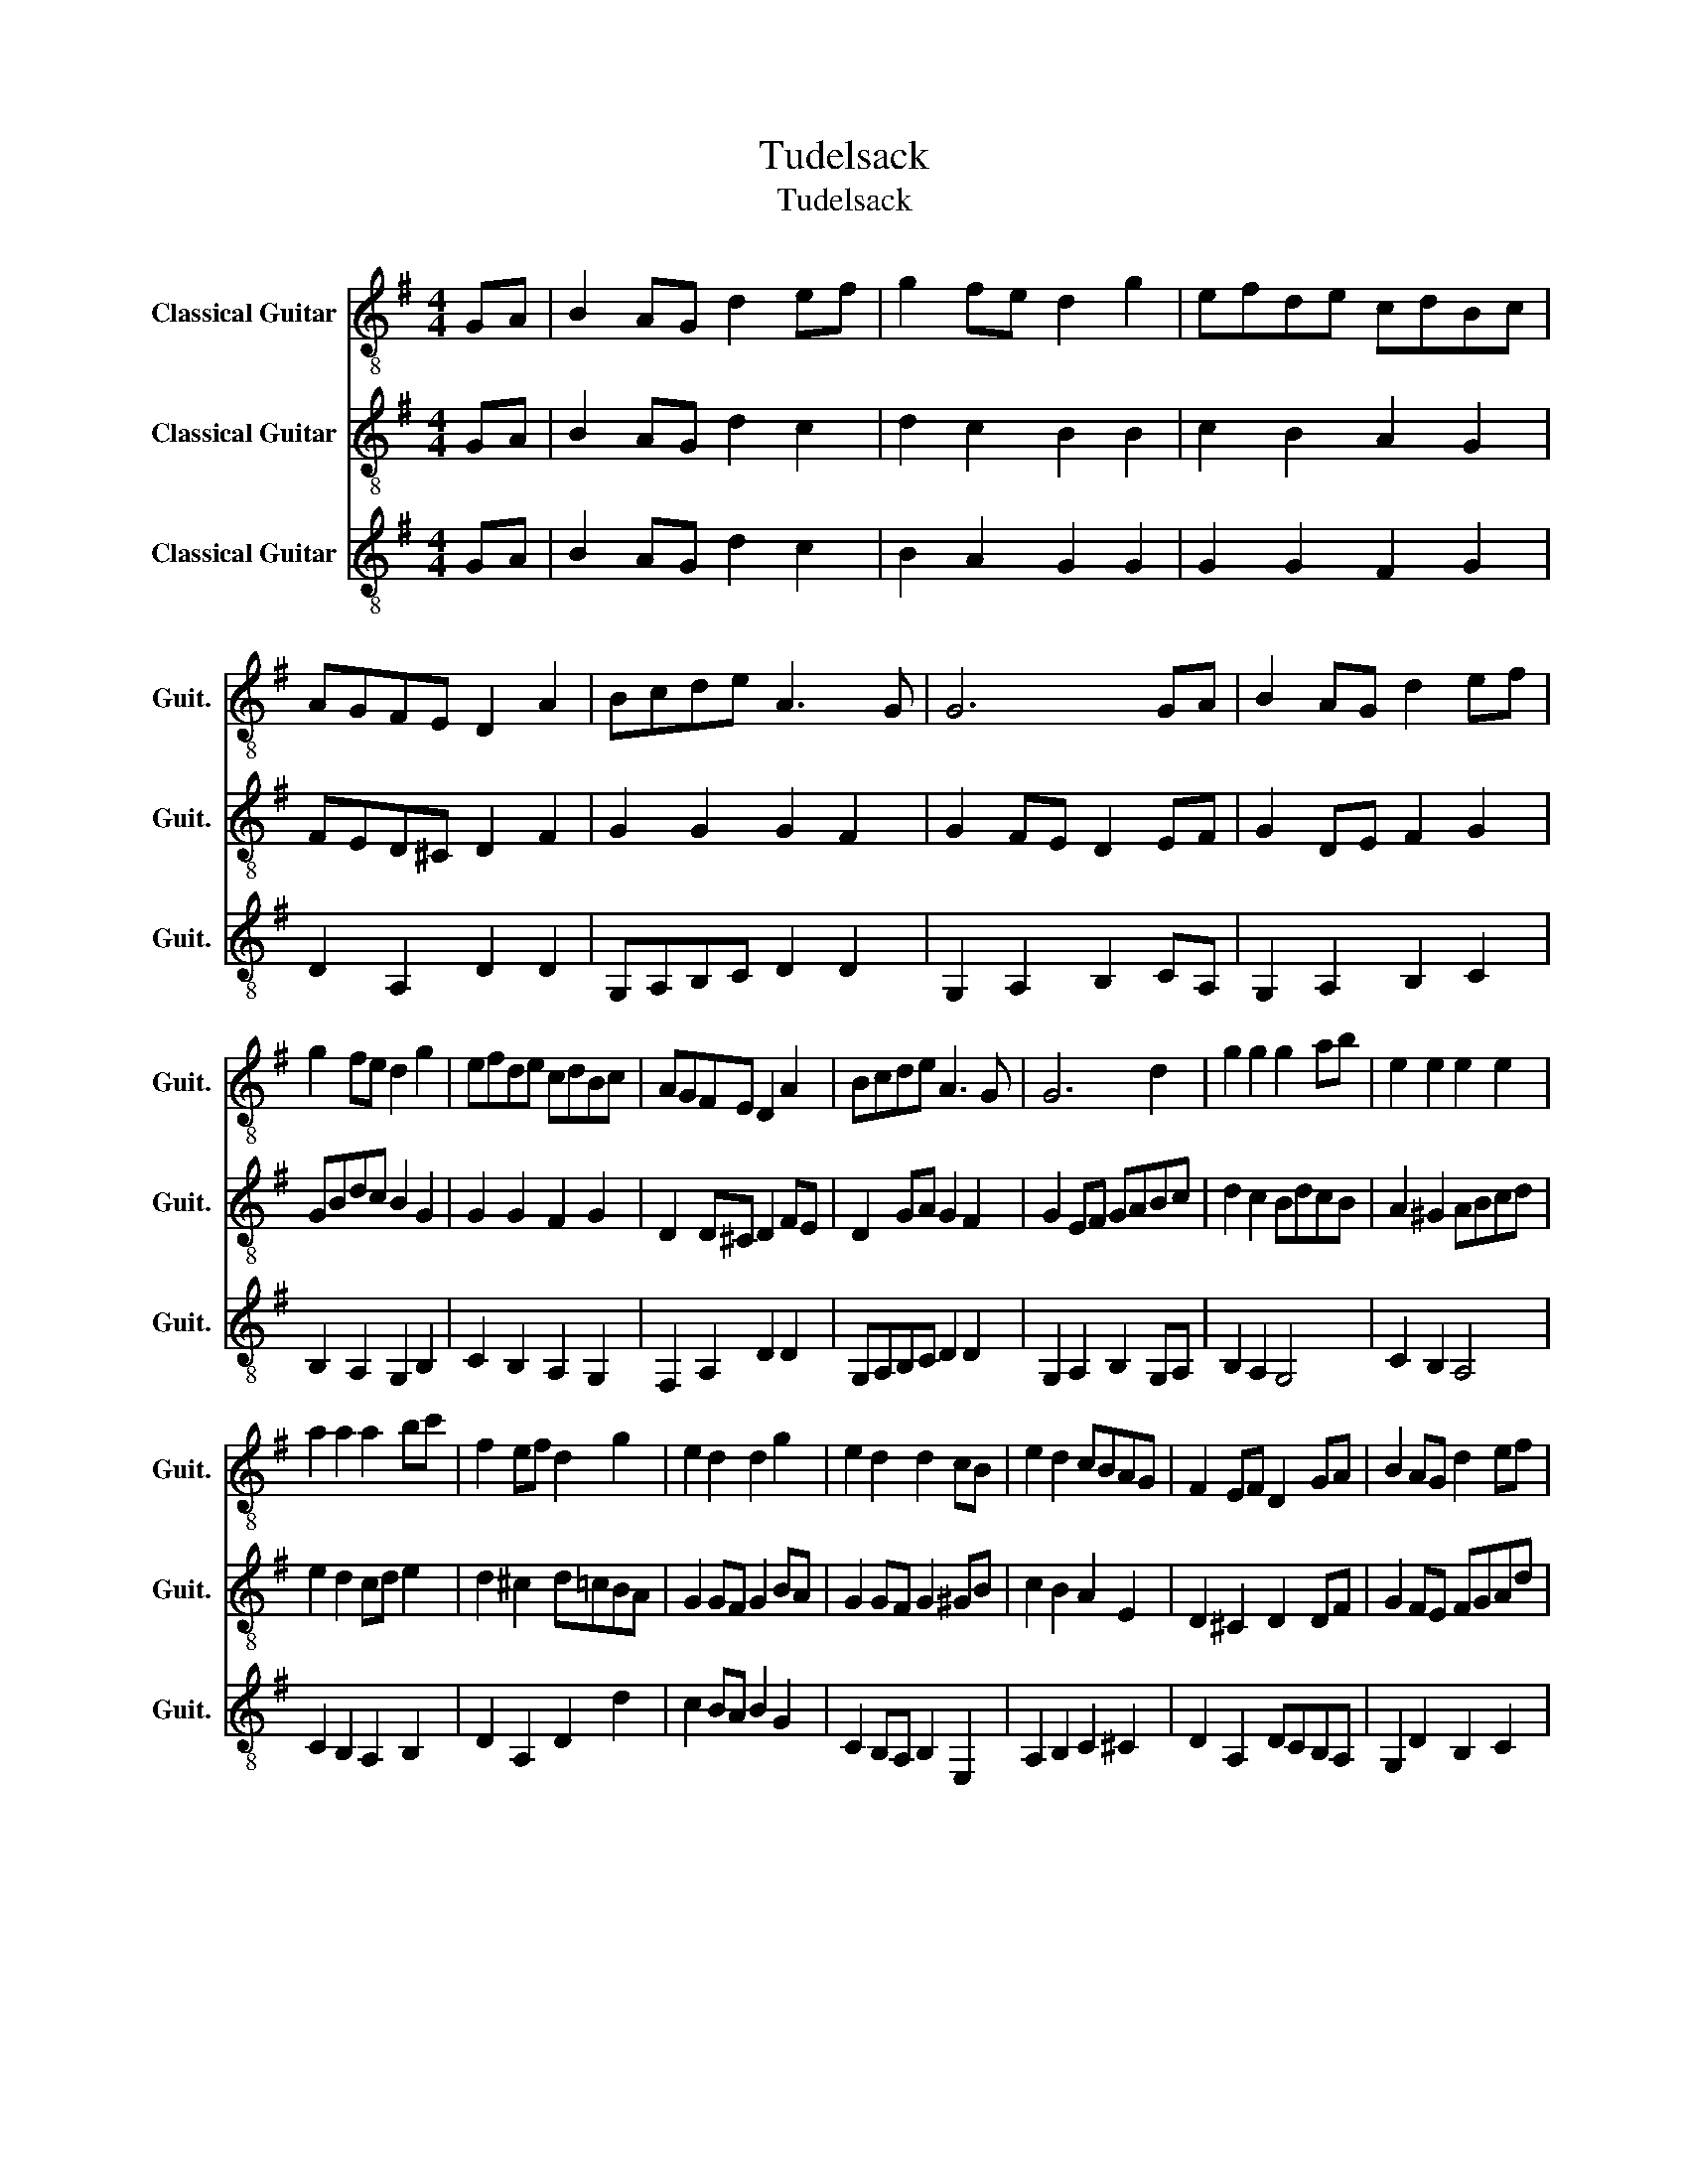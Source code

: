 X:1
T:Tudelsack
T:Tudelsack
%%score 1 2 3
L:1/8
M:4/4
K:G
V:1 treble-8 nm="Classical Guitar" snm="Guit."
V:2 treble-8 nm="Classical Guitar" snm="Guit."
V:3 treble-8 nm="Classical Guitar" snm="Guit."
V:1
 GA | B2 AG d2 ef | g2 fe d2 g2 | efde cdBc | AGFE D2 A2 | Bcde A3 G | G6 GA | B2 AG d2 ef | %8
 g2 fe d2 g2 | efde cdBc | AGFE D2 A2 | Bcde A3 G | G6 d2 | g2 g2 g2 ab | e2 e2 e2 e2 | %15
 a2 a2 a2 bc' | f2 ef d2 g2 | e2 d2 d2 g2 | e2 d2 d2 cB | e2 d2 cBAG | F2 EF D2 GA | B2 AG d2 ef | %22
 g2 fe d2 g2 | efde cdBc | AGFE D2 A2 | Bcde A3 G | G6 |] %27
V:2
 GA | B2 AG d2 c2 | d2 c2 B2 B2 | c2 B2 A2 G2 | FED^C D2 F2 | G2 G2 G2 F2 | G2 FE D2 EF | %7
 G2 DE F2 G2 | GBdc B2 G2 | G2 G2 F2 G2 | D2 D^C D2 FE | D2 GA G2 F2 | G2 EF GABc | d2 c2 BdcB | %14
 A2 ^G2 ABcd | e2 d2 cd e2 | d2 ^c2 d=cBA | G2 GF G2 BA | G2 GF G2 ^GB | c2 B2 A2 E2 | %20
 D2 ^C2 D2 DF | G2 FE FGAd | dGdc B2 B2 | G2 G2 F2 G2 | D2 D^C D2 D2 | DEFG G2 F2 | G6 |] %27
V:3
 GA | B2 AG d2 c2 | B2 A2 G2 G2 | G2 G2 F2 G2 | D2 A,2 D2 D2 | G,A,B,C D2 D2 | G,2 A,2 B,2 CA, | %7
 G,2 A,2 B,2 C2 | B,2 A,2 G,2 B,2 | C2 B,2 A,2 G,2 | F,2 A,2 D2 D2 | G,A,B,C D2 D2 | %12
 G,2 A,2 B,2 G,A, | B,2 A,2 G,4 | C2 B,2 A,4 | C2 B,2 A,2 B,2 | D2 A,2 D2 d2 | c2 BA B2 G2 | %18
 C2 B,A, B,2 E,2 | A,2 B,2 C2 ^C2 | D2 A,2 DCB,A, | G,2 D2 B,2 C2 | B,2 A,2 G,2 G,2 | %23
 C2 B,2 A,2 G,2 | F,2 A,2 D2 F,2 | G,A,B,C D2 D2 | G,6 |] %27

